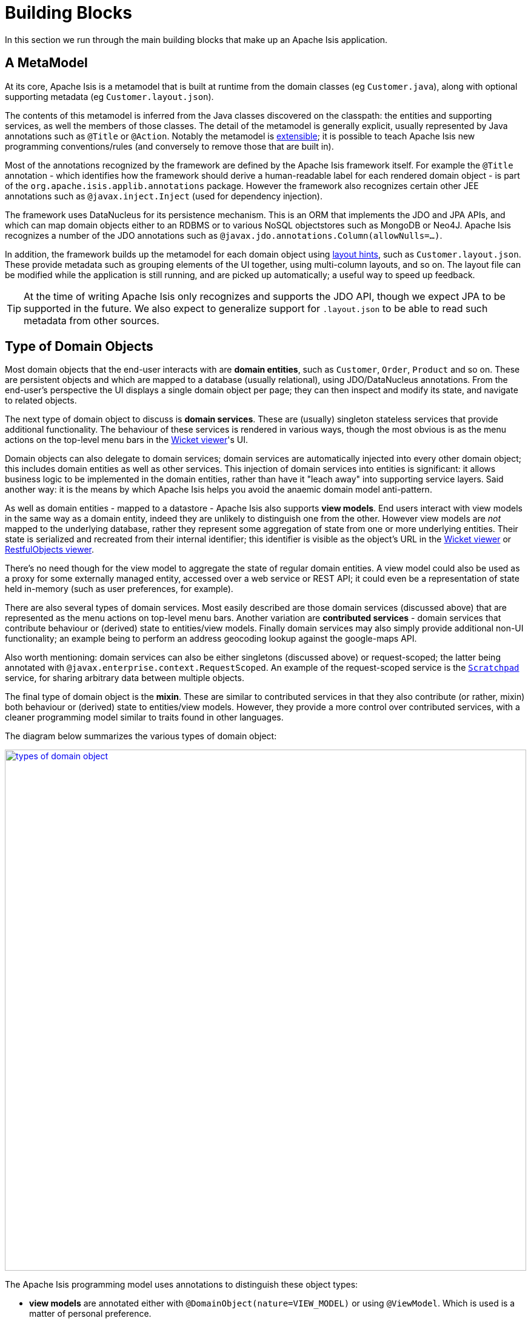 [[_ug_core-concepts_building-blocks]]
= Building Blocks
:Notice: Licensed to the Apache Software Foundation (ASF) under one or more contributor license agreements. See the NOTICE file distributed with this work for additional information regarding copyright ownership. The ASF licenses this file to you under the Apache License, Version 2.0 (the "License"); you may not use this file except in compliance with the License. You may obtain a copy of the License at. http://www.apache.org/licenses/LICENSE-2.0 . Unless required by applicable law or agreed to in writing, software distributed under the License is distributed on an "AS IS" BASIS, WITHOUT WARRANTIES OR  CONDITIONS OF ANY KIND, either express or implied. See the License for the specific language governing permissions and limitations under the License.
:_basedir: ../
:_imagesdir: images/

In this section we run through the main building blocks that make up an Apache Isis application.

[[_ug_core-concepts_building-blocks_metamodel]]
## A MetaModel

At its core, Apache Isis is a metamodel that is built at runtime from the domain classes (eg `Customer.java`), along
with optional supporting metadata (eg `Customer.layout.json`).

The contents of this metamodel is inferred from the Java classes discovered on the classpath: the entities and
supporting services, as well the members of those classes.  The detail of the metamodel is generally explicit, usually
represented by Java annotations such as `@Title` or `@Action`.  Notably the metamodel is
xref:ug.adoc#_ug_extending_programming-model[extensible]; it is possible to teach Apache Isis new programming
conventions/rules (and conversely to remove those that are built in).

Most of the annotations recognized by the framework are defined by the Apache Isis framework itself.  For example the
`@Title` annotation - which identifies how the framework should derive a human-readable label for each rendered
domain object - is part of the `org.apache.isis.applib.annotations` package.  However the framework also recognizes
certain other JEE annotations such as `@javax.inject.Inject` (used for dependency injection).

The framework uses DataNucleus for its persistence mechanism.  This is an ORM that implements the JDO and JPA APIs, and
which can map domain objects either to an RDBMS or to various NoSQL objectstores such as MongoDB or Neo4J.  Apache Isis
recognizes a number of the JDO annotations such as `@javax.jdo.annotations.Column(allowNulls=...)`.

In addition, the framework builds up the metamodel for each domain object using
xref:rg.adoc#_rg_object-layout[layout hints], such as `Customer.layout.json`.  These provide metadata such as
grouping elements of the UI together, using multi-column layouts, and so on.  The layout file can be modified while the
application is still running, and are picked up automatically; a useful way to speed up feedback.

[TIP]
====
At the time of writing Apache Isis only recognizes and supports the JDO API, though we expect JPA to be supported
in the future.  We also expect to generalize support for `.layout.json` to be able to read such metadata from other
sources.
====


[[_ug_core-concepts_building-blocks_types-of-domain-objects]]
## Type of Domain Objects

Most domain objects that the end-user interacts with are *domain entities*, such as `Customer`, `Order`, `Product` and
so on.  These are persistent objects and which are mapped to a database (usually relational), using JDO/DataNucleus
annotations.  From the end-user's perspective the UI displays a single domain object per page; they can then inspect
and modify its state, and navigate to related objects.

The next type of domain object to discuss is *domain services*.  These are (usually) singleton stateless services
that provide additional functionality.  The behaviour of these services is rendered in various ways, though the most
obvious is as the menu actions on the top-level menu bars in the xref:ug.adoc#_ug_wicket-viewer[Wicket viewer]'s UI.

Domain objects can also delegate to domain services; domain services are automatically injected into every other domain
object; this includes domain entities as well as other services.  This injection of domain services into entities is
significant: it allows business logic to be implemented in the domain entities, rather than have it "leach away" into
supporting service layers.  Said another way: it is the means by which Apache Isis helps you avoid the anaemic
domain model anti-pattern.

As well as domain entities - mapped to a datastore - Apache Isis also supports *view models*.  End users interact with
view models in the same way as a domain entity, indeed they are unlikely to distinguish one from the other.  However
view models are _not_ mapped to the underlying database, rather they represent some aggregation of state from one or
more underlying entities.  Their state is serialized and recreated from their internal identifier; this identifier is
visible as the object's URL in the xref:ug.adoc#_ug_wicket-viewer[Wicket viewer] or
xref:ug.adoc#_ug_restfulobjects-viewer[RestfulObjects viewer].

There's no need though for the view model to aggregate the state of regular domain entities.  A view model could also
be used as a proxy for some externally managed entity, accessed over a web service or REST API; it could even be a
representation of state held in-memory (such as user preferences, for example).

There are also several types of domain services.  Most easily described are those domain services (discussed above)
that are represented as the menu actions on top-level menu bars.  Another variation are *contributed services* - domain
services that contribute behaviour or (derived) state to entities/view models.  Finally domain services may also
simply provide additional non-UI functionality; an example being to perform an address geocoding lookup against the
google-maps API.

Also worth mentioning: domain services can also be either singletons (discussed above) or request-scoped; the latter
being annotated with `@javax.enterprise.context.RequestScoped`.  An example of the request-scoped service is the
xref:rg.adoc#_rg_services-api_manpage-Scratchpad[`Scratchpad`] service, for sharing arbitrary data between multiple objects.

The final type of domain object is the *mixin*.  These are similar to contributed services in that they also contribute (or rather,
mixin) both behaviour or (derived) state to entities/view models.  However, they provide a more control over contributed services,
with a cleaner programming model similar to traits found in other languages.

The diagram below summarizes the various types of domain object:

image::{_imagesdir}core-concepts/building-blocks/types-of-domain-object.png[width="860px",link="{_imagesdir}core-concepts/building-blocks/types-of-domain-object.png"]


The Apache Isis programming model uses annotations to distinguish these object types:

* *view models* are annotated either with `@DomainObject(nature=VIEW_MODEL)` or using `@ViewModel`.  Which is used is
a matter of personal preference.  +
+
It is also possible to implement the `ViewModel` interface, for finer-grained control.

* *domain entities* that are persisted to the database (as the vast majority will) are annotated with
`@DomainObject(nature=ENTITY)`. In addition such domain entities are annotated with the JDO/DataNucleus annotation of
`@javax.jdo.annotations.PersistenceCapable`. +
+
In addition, if a domain entity is a proxy for state managed in an external system, or merely for some state held
in-memory, then `@DomainObject(nature=EXTERNAL_ENTITY)` or `@DomainObject(nature=INMEMORY_ENTITY)` can be used.

* *mixins* are annotated either with `@DomainObject(nature=MIXIN)` or using `@Mixin`.  As for view models, which is
used is a matter of personal preference.

* finally, *domain services*` are annotated with `@DomainService(nature=...)` where the nature is either
`VIEW_MENU_ONLY` (for domain services whose actions appear on the top-level menu bars), or `VIEW_CONTRIBUTIONS_ONLY`
(for domain services whose actions are contributed to entities or view models), or `DOMAIN` (for domain services whose
functionality is simply for other domain objects to invoke programmatically).
+
It is also possible to specify a nature of simply `VIEW`, this combining `VIEW_MENU_ONLY` and `VIEW_CONTRIBUTIONS_ONLY`.
This is in fact the default, useful for initial prototyping.  A final nature is `VIEW_REST_ONLY` which is for domain
services whose functionality is surfaced only by the xref:ug.adoc#_ug_restfulobjects-viewer[RestfulObjects viewer].

Worth emphasising is that domain entities and view models hold state, whereas domain services are generally
stateless.  If a domain service does hold state (eg the `Scratchpad` service noted above) then it should be
`@RequestScoped` so that this state is short-lived and usable only within a single request.



[[_ug_core-concepts_building-blocks_objects-members]]
== Object Members

Every domain object in Apache Isis consists of (at most) three types of members:

* properties, such as a `Customer`'s `firstName

* collections, such as a `Customer`'s `orders` collection of ``Order``s

* actions, such as a `Customer'`s `placeOrder(...)` method.

Some domain objects - specifically domain services and mixins - only have actions.  In the case of contributing services
and mixins these actions can (depending upon their semantics and signatures) be represented as derived properties or
collections on the entity/view model to which they contribute/mix-in.


=== Properties

Properties follow the standard getter/setter pattern, with the return type being a scalar (a value object or another
entity or view model).

For example, with:

[source,java]
----
public class Customer
    private String firstName;
    public String getFirstName() { return firstName; }
    public void setFirstName(String firstName) { this.firstName = firstName; }
    ...
}
----

the framework infers the `Customer` domain entity, which in turn has a `firstName` string _property_.


=== Collections

Collections are also represented by a getter and setter, however the return type is a `Collection` or subtype.

For example, with:

[source,java]
----
public class Customer
    private SortedSet<Order> orders = new TreeSet<Order>();
    public SortedSet<Order> getOrders() { return orders; }
    public void setOrders(SortedSet<Order> orders) { this.orders = orders; }
    ...
}
----

the framework infers the `orders` _collection_.

[TIP]
====
The most commonly used collection type is `java.util.SortedSet`; entities are most commonly mapped to a relational
database (ie a datastore with set semantics) and we recommend that all entities define a natural ordering so that when
rendered in the UI they will be ordered "meaningfully" to the end-user.
====


=== Actions

The third type of object member is actions.  (To a first approximation), actions are all public methods that do not
represent properties or collections.

For example:

[source,java]
----
public class Customer
    public Customer placeOrder(Product p, int quantity) { ... }
    ...
}
----

corresponds to the `placeOrder` _action_.

[NOTE]
====
The above _is_ a simplification; the Apache Isis programming model also recognizes a number of other supporting methods
each of which has its own prefix such as `hide`, `disable` or `validate`.  These can be considered as "reserved words"
in Apache Isis, and do _not_ correspond to actions even though they have public visibility.
====



## Domain Entities vs View Models

NOTE: TODO

`@DomainObject(nature=...)`



[[_ug_core-concepts_building-blocks_domain-services]]
## Domain Services

Domain services consist of a set of logically grouped actions, and as such follow the same conventions as for entities. However, a service cannot have (persisted) properties, nor can it have (persisted) collections.

Domain services are instantiated once and once only by the framework, and are used to centralize any domain logic that does not logically belong in a domain entity or value. Apache Isis will automatically inject services into every domain entity that requests them, and into each other.

For convenience you can inherit from AbstractService or one of its subclasses, but this is not mandatory.


### Domain Services vs View Services

NOTE: TODO

`@DomainService(nature=...)`

.Factories, Repositories and Services
****
A distinction is sometimes made between a factory (that creates object) and a repository (that is used to find existing objects).  You will find them discussed separately in Evans' link:http://books.google.com/books/about/Domain_Driven_Design.html?id=hHBf4YxMnWMC[Domain Driven Design], for example.

In Apache Isis these are all implemented as domain services.  Indeed, it is quite common to have a domain service that acts as both a factory and a repository.
****




[[_ug_core-concepts_building-blocks_value-objects]]
## Value Objects (Primitives)

NOTE: TODO



[[_ug_core-concepts_building-blocks_mixins-and-contributions]]
## Mixins & Contributions

NOTE: TODO



[[_ug_core-concepts_building-blocks_domain-events]]
## Domain Events

NOTE: TODO





